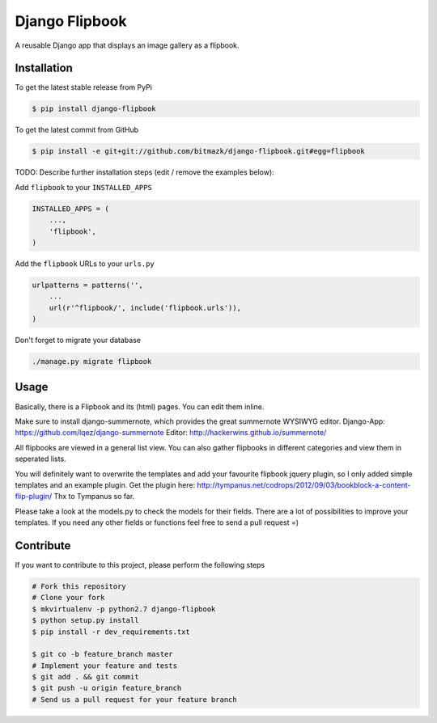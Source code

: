 Django Flipbook
===============

A reusable Django app that displays an image gallery as a flipbook.

Installation
------------

To get the latest stable release from PyPi

.. code-block:: bash

    $ pip install django-flipbook

To get the latest commit from GitHub

.. code-block:: bash

    $ pip install -e git+git://github.com/bitmazk/django-flipbook.git#egg=flipbook

TODO: Describe further installation steps (edit / remove the examples below):

Add ``flipbook`` to your ``INSTALLED_APPS``

.. code-block:: python

    INSTALLED_APPS = (
        ...,
        'flipbook',
    )

Add the ``flipbook`` URLs to your ``urls.py``

.. code-block:: python

    urlpatterns = patterns('',
        ...
        url(r'^flipbook/', include('flipbook.urls')),
    )

Don't forget to migrate your database

.. code-block:: bash

    ./manage.py migrate flipbook


Usage
-----

Basically, there is a Flipbook and its (html) pages. You can edit them inline.

Make sure to install django-summernote, which provides the great summernote
WYSIWYG editor.
Django-App: https://github.com/lqez/django-summernote
Editor: http://hackerwins.github.io/summernote/

All flipbooks are viewed in a general list view. You can also gather flipbooks
in different categories and view them in seperated lists.

You will definitely want to overwrite the templates and add your favourite
flipbook jquery plugin, so I only added simple templates and an example plugin.
Get the plugin here:
http://tympanus.net/codrops/2012/09/03/bookblock-a-content-flip-plugin/
Thx to Tympanus so far.

Please take a look at the models.py to check the models for their fields.
There are a lot of possibilities to improve your templates. If you need any
other fields or functions feel free to send a pull request =)


Contribute
----------

If you want to contribute to this project, please perform the following steps

.. code-block:: bash

    # Fork this repository
    # Clone your fork
    $ mkvirtualenv -p python2.7 django-flipbook
    $ python setup.py install
    $ pip install -r dev_requirements.txt

    $ git co -b feature_branch master
    # Implement your feature and tests
    $ git add . && git commit
    $ git push -u origin feature_branch
    # Send us a pull request for your feature branch
